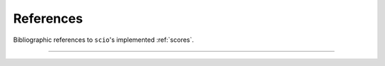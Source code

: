 References
==========

Bibliographic references to ``scio``\ 's implemented :ref:`scores`.

----

.. bibliography::
   :filter: not key == "templatereference"
   :keyprefix: _
